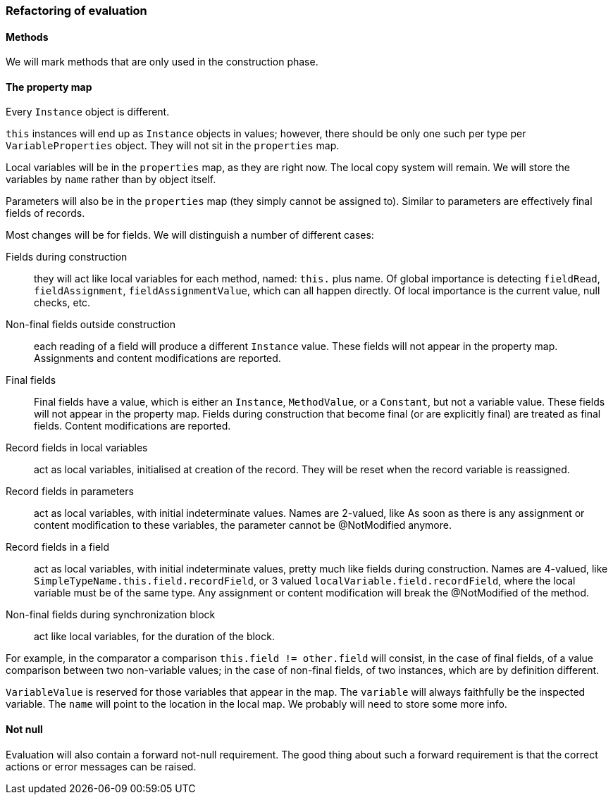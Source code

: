 === Refactoring of evaluation

==== Methods

We will mark methods that are only used in the construction phase.

==== The property map

Every `Instance` object is different.

`this` instances will end up as `Instance` objects in values; however, there should be only one such per type per `VariableProperties` object.
They will not sit in the `properties` map.

Local variables will be in the `properties` map, as they are right now.
The local copy system will remain.
We will store the variables by `name` rather than by object itself.

Parameters will also be in the `properties` map (they simply cannot be assigned to).
Similar to parameters are effectively final fields of records.

Most changes will be for fields.
We will distinguish a number of different cases:

Fields during construction:: they will act like local variables for each method, named: `this.` plus name.
Of global importance is detecting `fieldRead`, `fieldAssignment`, `fieldAssignmentValue`, which can all happen directly.
Of local importance is the current value, null checks, etc.

Non-final fields outside construction:: each reading of a field will produce a different `Instance` value.
These fields will not appear in the property map.
Assignments and content modifications are reported.

Final fields:: Final fields have a value, which is either an `Instance`, `MethodValue`, or a `Constant`, but not a variable value.
These fields will not appear in the property map.
Fields during construction that become final (or are explicitly final) are treated as final fields.
Content modifications are reported.

Record fields in local variables:: act as local variables, initialised at creation of the record.
They will be reset when the record variable is reassigned.

Record fields in parameters:: act as local variables, with initial indeterminate values.
Names are 2-valued, like As soon as there is any assignment or content modification to these variables, the parameter cannot be @NotModified anymore.

Record fields in a field:: act as local variables, with initial indeterminate values, pretty much like fields during construction.
Names are 4-valued, like `SimpleTypeName.this.field.recordField`, or 3 valued `localVariable.field.recordField`, where the local variable must be of the same type.
Any assignment or content modification will break the @NotModified of the method.

Non-final fields during synchronization block:: act like local variables, for the duration of the block.

For example, in the comparator a comparison `this.field != other.field` will consist, in the case of final fields, of a value comparison between two non-variable values; in the case of non-final fields, of two instances, which are by definition different.

`VariableValue` is reserved for those variables that appear in the map.
The `variable` will always faithfully be the inspected variable.
The `name` will point to the location in the local map.
We probably will need to store some more info.

==== Not null

Evaluation will also contain a forward not-null requirement.
The good thing about such a forward requirement is that the correct actions or error messages can be raised.